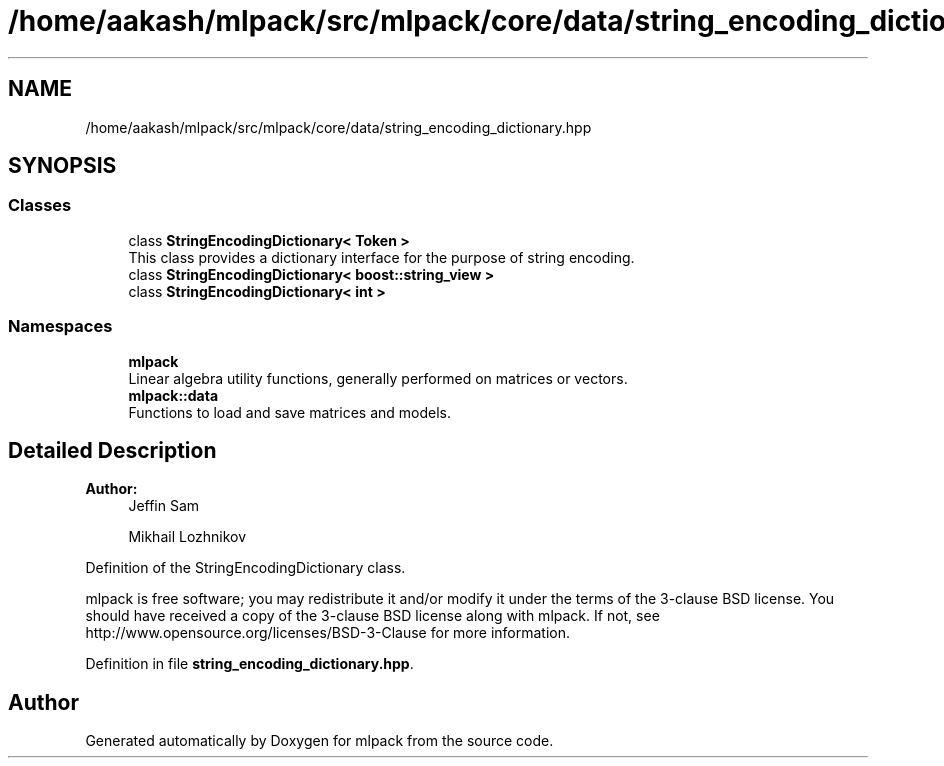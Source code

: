 .TH "/home/aakash/mlpack/src/mlpack/core/data/string_encoding_dictionary.hpp" 3 "Sun Aug 22 2021" "Version 3.4.2" "mlpack" \" -*- nroff -*-
.ad l
.nh
.SH NAME
/home/aakash/mlpack/src/mlpack/core/data/string_encoding_dictionary.hpp
.SH SYNOPSIS
.br
.PP
.SS "Classes"

.in +1c
.ti -1c
.RI "class \fBStringEncodingDictionary< Token >\fP"
.br
.RI "This class provides a dictionary interface for the purpose of string encoding\&. "
.ti -1c
.RI "class \fBStringEncodingDictionary< boost::string_view >\fP"
.br
.ti -1c
.RI "class \fBStringEncodingDictionary< int >\fP"
.br
.in -1c
.SS "Namespaces"

.in +1c
.ti -1c
.RI " \fBmlpack\fP"
.br
.RI "Linear algebra utility functions, generally performed on matrices or vectors\&. "
.ti -1c
.RI " \fBmlpack::data\fP"
.br
.RI "Functions to load and save matrices and models\&. "
.in -1c
.SH "Detailed Description"
.PP 

.PP
\fBAuthor:\fP
.RS 4
Jeffin Sam 
.PP
Mikhail Lozhnikov
.RE
.PP
Definition of the StringEncodingDictionary class\&.
.PP
mlpack is free software; you may redistribute it and/or modify it under the terms of the 3-clause BSD license\&. You should have received a copy of the 3-clause BSD license along with mlpack\&. If not, see http://www.opensource.org/licenses/BSD-3-Clause for more information\&. 
.PP
Definition in file \fBstring_encoding_dictionary\&.hpp\fP\&.
.SH "Author"
.PP 
Generated automatically by Doxygen for mlpack from the source code\&.
